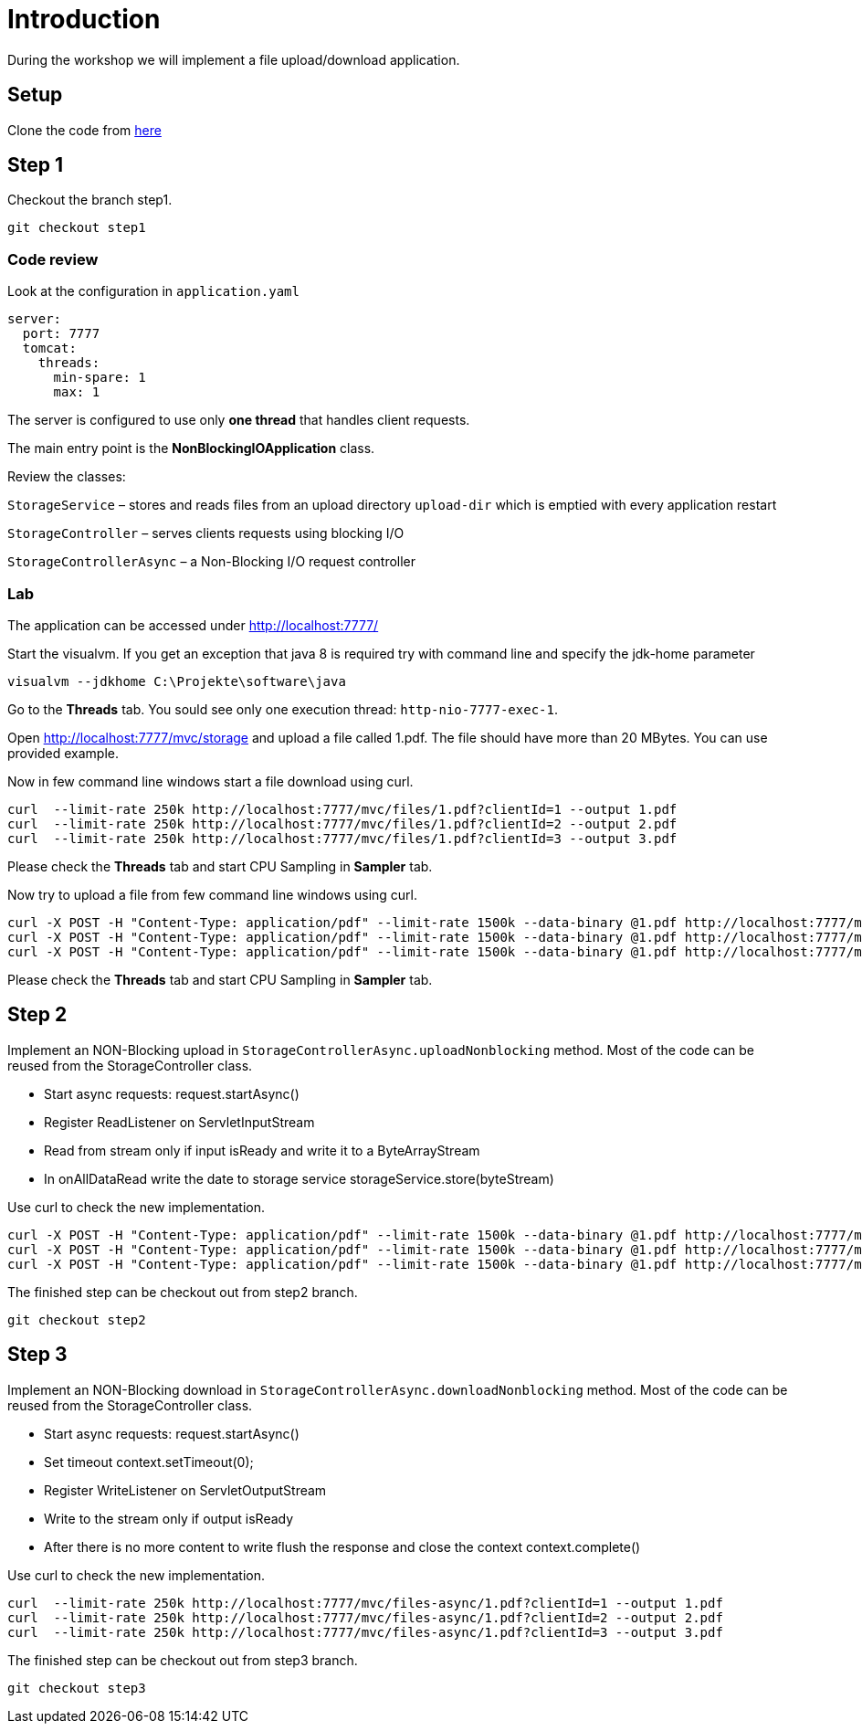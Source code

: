 = Introduction
During the workshop we will implement a file upload/download application.

== Setup
Clone the code from https://github.com/devonfw-java-advanced/nonblockingio.git[here]


== Step 1
Checkout the branch step1. 

[source,bash]
--------
git checkout step1
--------

=== Code review
Look at the configuration in `application.yaml` 

[source,yaml]
--------
server:
  port: 7777
  tomcat:
    threads:
      min-spare: 1
      max: 1
--------

The server is configured to use only *one thread* that handles client requests. 

The main entry point is the *NonBlockingIOApplication* class.

Review the classes:

`StorageService` – stores and reads files from an upload directory `upload-dir` which is emptied with every application restart

`StorageController` – serves clients requests using blocking I/O

`StorageControllerAsync` – a Non-Blocking I/O request controller

=== Lab
The application can be accessed under http://localhost:7777/[http://localhost:7777/]

Start the visualvm. If you get an exception that java 8 is required try with command line and specify the jdk-home parameter

[source,bash]
--------
visualvm --jdkhome C:\Projekte\software\java
--------

Go to the *Threads* tab. You sould see only one execution thread: `http-nio-7777-exec-1`.  

Open http://localhost:7777/mvc/storage and upload a file called 1.pdf. The file should have more than 20 MBytes. You can use provided example.

Now in few command line windows start a file download using curl.

[source,bash]
--------
curl  --limit-rate 250k http://localhost:7777/mvc/files/1.pdf?clientId=1 --output 1.pdf
curl  --limit-rate 250k http://localhost:7777/mvc/files/1.pdf?clientId=2 --output 2.pdf
curl  --limit-rate 250k http://localhost:7777/mvc/files/1.pdf?clientId=3 --output 3.pdf
--------

Please check the *Threads* tab and start CPU Sampling in *Sampler* tab. 

Now try to upload a file from few command line windows using curl. 

[source,bash]
--------
curl -X POST -H "Content-Type: application/pdf" --limit-rate 1500k --data-binary @1.pdf http://localhost:7777/mvc/upload-block?clientId=1
curl -X POST -H "Content-Type: application/pdf" --limit-rate 1500k --data-binary @1.pdf http://localhost:7777/mvc/upload-block?clientId=2
curl -X POST -H "Content-Type: application/pdf" --limit-rate 1500k --data-binary @1.pdf http://localhost:7777/mvc/upload-block?clientId=3
--------

Please check the *Threads* tab and start CPU Sampling in *Sampler* tab. 


== Step 2

Implement an NON-Blocking upload in `StorageControllerAsync.uploadNonblocking` method. Most of the code can be reused from the StorageController class. 

* Start async requests: request.startAsync()
* Register ReadListener on ServletInputStream
* Read from stream only if input isReady and write it to a ByteArrayStream
* In onAllDataRead write the date to storage service storageService.store(byteStream)

Use curl to check the new implementation. 

[source,bash]
--------
curl -X POST -H "Content-Type: application/pdf" --limit-rate 1500k --data-binary @1.pdf http://localhost:7777/mvc/upload-nio?clientId=1
curl -X POST -H "Content-Type: application/pdf" --limit-rate 1500k --data-binary @1.pdf http://localhost:7777/mvc/upload-nio?clientId=2
curl -X POST -H "Content-Type: application/pdf" --limit-rate 1500k --data-binary @1.pdf http://localhost:7777/mvc/upload-nio?clientId=3
--------

The finished step can be checkout out from step2 branch. 

[source,bash]
--------
git checkout step2
--------

== Step 3

Implement an NON-Blocking download in  `StorageControllerAsync.downloadNonblocking` method. Most of the code can be reused from the StorageController class. 

* Start async requests: request.startAsync()
* Set timeout context.setTimeout(0);
* Register WriteListener on ServletOutputStream
* Write to the stream only if output isReady 
* After there is no more content to write flush the response and close the context context.complete()

Use curl to check the new implementation. 

[source,bash]
--------
curl  --limit-rate 250k http://localhost:7777/mvc/files-async/1.pdf?clientId=1 --output 1.pdf
curl  --limit-rate 250k http://localhost:7777/mvc/files-async/1.pdf?clientId=2 --output 2.pdf
curl  --limit-rate 250k http://localhost:7777/mvc/files-async/1.pdf?clientId=3 --output 3.pdf
--------

The finished step can be checkout out from step3 branch. 

[source,bash]
--------
git checkout step3
--------